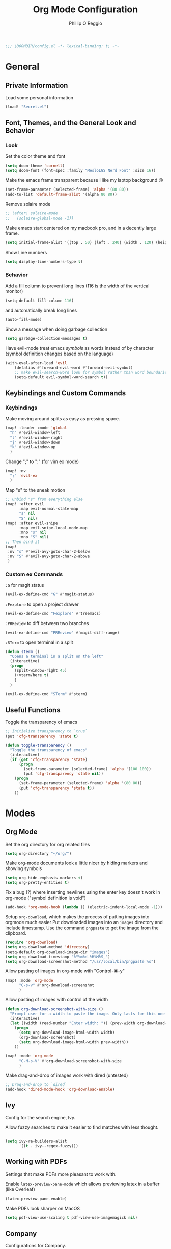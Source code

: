 #+TITLE: Org Mode Configuration
#+AUTHOR: Phillip O'Reggio
#+PROPERTY: header-args :emacs-lisp :tangle yes :comments link
#+STARTUP: hideblocks
#+BEGIN_SRC emacs-lisp
;;; $DOOMDIR/config.el -*- lexical-binding: t; -*-
#+END_SRC

* General
** Private Information
Load some personal information
#+BEGIN_SRC emacs-lisp
(load! "Secret.el")
#+END_SRC

** Font, Themes, and the General Look and Behavior
*** Look
Set the color theme and font
#+BEGIN_SRC emacs-lisp
(setq doom-theme 'cornell)
(setq doom-font (font-spec :family "MesloLGS Nerd Font" :size 16))
#+END_SRC

Make the emacs frame transparent because I like my laptop background 🙃
#+BEGIN_SRC emacs-lisp
(set-frame-parameter (selected-frame) 'alpha '(80 80))
(add-to-list 'default-frame-alist '(alpha 80 80))
#+END_SRC

Remove solaire mode
#+BEGIN_SRC emacs-lisp
;; (after! solaire-mode
;;   (solaire-global-mode -1))
#+END_SRC

Make emacs start centered on my macbook pro, and in a decently large frame.
#+BEGIN_SRC emacs-lisp
(setq initial-frame-alist '((top . 50) (left . 240) (width . 120) (height . 45)))
#+END_SRC

Show Line numbers
#+BEGIN_SRC emacs-lisp
(setq display-line-numbers-type t)
#+END_SRC
*** Behavior
Add a fill column to prevent long lines (116 is the width of the vertical monitor)
#+BEGIN_SRC emacs-lisp
(setq-default fill-column 116)
#+END_SRC
and automatically break long lines
#+BEGIN_SRC emacs-lisp
(auto-fill-mode)
#+END_SRC

Show a message when doing garbage collection
#+BEGIN_SRC emacs-lisp
(setq garbage-collection-messages t)
#+END_SRC

Have evil-mode treat emacs /symbols/ as words instead of by character
(symbol definition changes based on the language)
#+BEGIN_SRC emacs-lisp
(with-eval-after-load 'evil
    (defalias #'forward-evil-word #'forward-evil-symbol)
    ;; make evil-search-word look for symbol rather than word boundaries
    (setq-default evil-symbol-word-search t))

#+END_SRC
** Keybindings and Custom Commands
*** Keybindings
Make moving around splits as easy as pressing space.
#+BEGIN_SRC emacs-lisp
(map! :leader :mode 'global
  "h" #'evil-window-left
  "l" #'evil-window-right
  "j" #'evil-window-down
  "k" #'evil-window-up
  )
#+END_SRC

#+RESULTS:
: evil-window-up

Change ";" to ":" (for vim ex mode)
#+BEGIN_SRC emacs-lisp
(map! :nv
  ";" 'evil-ex
  )
#+END_SRC

Map "s" to the sneak motion
#+BEGIN_SRC emacs-lisp
;; Unbind "s" from everything else
(map! :after evil
      :map evil-normal-state-map
      "s" nil
      "S" nil)
(map! :after evil-snipe
      :map evil-snipe-local-mode-map
      :mno "s" nil
      :mno "S" nil)
;; Then bind it
(map!
 :nv "s" #'evil-avy-goto-char-2-below
 :nv "S" #'evil-avy-goto-char-2-above
 )
#+END_SRC

#+RESULTS:

*** Custom ex Commands
~:G~ for magit status
#+BEGIN_SRC emacs-lisp
(evil-ex-define-cmd "G" #'magit-status)
#+END_SRC

~:Fexplore~ to open a project drawer
#+BEGIN_SRC emacs-lisp
(evil-ex-define-cmd "Fexplore" #'treemacs)
#+END_SRC

~:PRReview~ to diff between two branches
#+BEGIN_SRC emacs-lisp
(evil-ex-define-cmd "PRReview" #'magit-diff-range)
#+END_SRC

~:STerm~ to open terminal in a split
#+BEGIN_SRC emacs-lisp
(defun sterm ()
  "Opens a terminal in a split on the left"
  (interactive)
  (progn
    (split-window-right 45)
    (+vterm/here t)
    )
  )

(evil-ex-define-cmd "STerm" #'sterm)
#+END_SRC
** Useful Functions
Toggle the transparency of emacs
#+BEGIN_SRC emacs-lisp
;; Initialize transparency to `true`
(put 'cfg-transparency 'state t)

(defun toggle-transparency ()
  "Toggle the transparency of emacs"
  (interactive)
  (if (get 'cfg-transparency 'state)
      (progn
        (set-frame-parameter (selected-frame) 'alpha '(100 100))
        (put 'cfg-transparency 'state nil))
    (progn
      (set-frame-parameter (selected-frame) 'alpha '(80 80))
      (put 'cfg-transparency 'state t))
    ))
#+END_SRC
* Modes
** Org Mode
Set the org directory for org related files
#+BEGIN_SRC emacs-lisp
(setq org-directory "~/org/")
#+END_SRC

Make org-mode documents look a little nicer by hiding markers and showing symbols
#+BEGIN_SRC emacs-lisp
(setq org-hide-emphasis-markers t)
(setq org-pretty-entities t)
#+END_SRC

Fix a bug (?) where inserting newlines using the enter key doesn't work in org-mode ("symbol definition is void")
#+BEGIN_SRC emacs-lisp
(add-hook 'org-mode-hook (lambda () (electric-indent-local-mode -1)))
#+END_SRC

Setup =org-download=, which makes the process of putting images into orgmode much easier
Put downloaded images into an =images= directory and include timestamp. Use the command =pngpaste= to get the image
from the clipboard.
#+BEGIN_SRC emacs-lisp
(require 'org-download)
(setq org-download-method 'directory)
(setq-default org-download-image-dir "images")
(setq org-download-timestamp "%Y%m%d-%H%M%S_")
(setq org-download-screenshot-method "/usr/local/bin/pngpaste %s")
#+END_SRC

Allow pasting of images in org-mode with "Control-⌘-y"
#+BEGIN_SRC emacs-lisp
(map! :mode 'org-mode
      "C-s-v" #'org-download-screenshot
      )
#+END_SRC

Allow pasting of images with control of the width
#+BEGIN_SRC emacs-lisp
(defun org-download-screenshot-with-size ()
  "Prompt user for a width to paste the image. Only lasts for this one function"
  (interactive)
  (let ((width (read-number "Enter width: ")) (prev-width org-download-image-html-width))
    (progn
      (setq org-download-image-html-width width)
      (org-download-screenshot)
      (setq org-download-image-html-width prev-width))
    ))

(map! :mode 'org-mode
      "C-M-s-V" #'org-download-screenshot-with-size
      )
#+END_SRC


Make drag-and-drop of images work with dired (untested)
#+BEGIN_SRC emacs-lisp
;; Drag-and-drop to `dired`
(add-hook 'dired-mode-hook 'org-download-enable)
#+END_SRC

** Ivy
Config for the search engine, Ivy.

Allow fuzzy searches to make it easier to find matches with less thought.
#+BEGIN_SRC emacs-lisp

(setq ivy-re-builders-alist
      '((t . ivy--regex-fuzzy)))
#+END_SRC

** Working with PDFs
Settings that make PDFs more pleasant to work with.

Enable ~latex-preview-pane-mode~ which allows previewing latex in a buffer (like Overleaf)
#+BEGIN_SRC emacs-lisp
(latex-preview-pane-enable)
#+END_SRC

Make PDFs look sharper on MacOS
#+BEGIN_SRC emacs-lisp
(setq pdf-view-use-scaling t pdf-view-use-imagemagick nil)
#+END_SRC

** Company
Configurations for Company.

Configure completion settings;
Make it faster for code buffers, but slow for org-mode when writing prose
#+BEGIN_SRC emacs-lisp
(add-hook! org-mode
  (setq company-idle-delay 0.8
        company-minimum-prefix-length 4))

(add-hook! prog-mode
  (setq company-idle-delay 0
        company-minimum-prefix-length 2))
#+END_SRC

Add neat symbols to completion results ♻
#+BEGIN_SRC emacs-lisp
(use-package company-box
  :hook (company-mode . company-box-mode))
#+END_SRC

*** Set up extra completions for certain modes
Recommend words when typing in text or org mode files:
#+BEGIN_SRC emacs-lisp
(set-company-backend! '(text-mode org-mode) 'company-ispell 'company-dabbrev)
#+END_SRC
Recommend previously used words in swift files to compensate for spotty sourcekit support:
#+BEGIN_SRC emacs-lisp
(set-company-backend! 'swift-mode 'company-capf 'company-dabbrev)
#+END_SRC

** Flycheck
Set python path
#+BEGIN_SRC emacs-lisp
(setq flycheck-json-python-json-executable "/usr/bin/python3")

#+END_SRC
** Palette Mode
Load =palette mode=
#+BEGIN_SRC emacs-lisp
(require 'palette)
#+END_SRC
** Evil-snipe mode
Disable its keybindings to use =evil-avy-goto-char-2-below=
#+BEGIN_SRC emacs-lisp
(require 'evil-snipe)
(evil-snipe-mode nil)
(evil-snipe-override-mode nil)
#+END_SRC

* Programming
** OR Tools
Useful stuff for working with linear programs and the like.

Hook AMPL relate files to [[https://github.com/dpo/ampl-mode][ampl-mode]].
#+BEGIN_SRC emacs-lisp
(setq auto-mode-alist
      (cons '("\\.mod$" . ampl-mode) auto-mode-alist))
(setq auto-mode-alist
      (cons '("\\.dat$" . ampl-mode) auto-mode-alist))
(setq auto-mode-alist
      (cons '("\\.ampl$" . ampl-mode) auto-mode-alist))
(setq interpreter-mode-alist
      (cons '("ampl" . ampl-mode)
            interpreter-mode-alist))
(autoload 'ampl-mode "ampl-mode" "Ampl editing mode." t)
#+END_SRC

** Rust
Configs for coding in the rust programming language.

Set ~RUST_SRC_PATH~ for racer:
#+BEGIN_SRC emacs-lisp
(let* ((rust-lib-path "/.rustup/toolchains/stable-x86_64-apple-darwin/lib/rustlib/src/rust/library")
       (rust-full-path (concat (substitute-in-file-name "$HOME") rust-lib-path)))
  (setq racer-rust-src-path rust-full-path))
#+END_SRC

** Swift
Config for the swift programming language.

Setup lsp-sourcekit to work swift files...
#+BEGIN_SRC emacs-lisp
(use-package lsp-sourcekit
  :after lsp-mode
  :config
  (setq lsp-sourcekit-executable "/Applications/Xcode.app/Contents/Developer/Toolchains/XcodeDefault.xctoolchain/usr/bin/sourcekit-lsp"))
(use-package swift-mode
  :hook (swift-mode . (lambda () (lsp))))
#+END_SRC
*** TODO good completion for .xcodeprojs and modules would be nice

#+localWords: MacOS, PDFs, ampl, Config, Configs, sourcekit
** TODO Python
Fix paths to python since homebrew on Macos is seemingly broken
#+BEGIN_SRC emacs-lisp
(setq flycheck-python-pylint-executable "/usr/bin/python3")
(setq flycheck-python-flake8-executable "/usr/bin/python3")
(setq flycheck-python-pycompile-executable "/usr/bin/python3")
#+END_SRC
